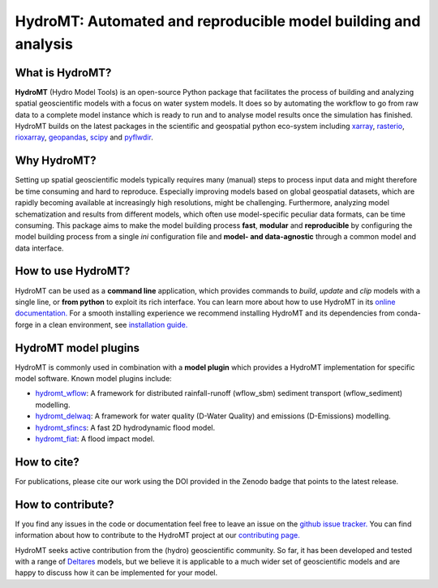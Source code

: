 .. _readme:

===============================================================
HydroMT: Automated and reproducible model building and analysis
===============================================================

|pypi| |conda forge| |docs_latest| |docs_stable| |codecov| |license| |doi| |binder|


What is HydroMT?
----------------
**HydroMT** (Hydro Model Tools) is an open-source Python package that facilitates the process of 
building and analyzing spatial geoscientific models with a focus on water system models. 
It does so by automating the workflow to go from raw data to a complete model instance which 
is ready to run and to analyse model results once the simulation has finished. 
HydroMT builds on the latest packages in the scientific and geospatial python eco-system including 
xarray_, rasterio_, rioxarray_, geopandas_, scipy_ and pyflwdir_.


Why HydroMT?
------------
Setting up spatial geoscientific models typically requires many (manual) steps 
to process input data and might therefore be time consuming and hard to reproduce. 
Especially improving models based on global geospatial datasets, which are 
rapidly becoming available at increasingly high resolutions, might be challenging. 
Furthermore, analyzing model schematization and results from different models, 
which often use model-specific peculiar data formats, can be time consuming.
This package aims to make the model building process **fast**, **modular** and **reproducible** 
by configuring the model building process from a single *ini* configuration file
and **model- and data-agnostic** through a common model and data interface. 


How to use HydroMT?
-------------------
HydroMT can be used as a **command line** application, which provides commands to *build*,
*update* and *clip* models with a single line, or **from python** to exploit its rich interface.
You can learn more about how to use HydroMT in its `online documentation. <https://deltares.github.io/hydromt/preview/>`_
For a smooth installing experience we recommend installing HydroMT and its dependencies 
from conda-forge in a clean environment, see `installation guide. <https://deltares.github.io/hydromt/preview/getting_started/installation>`_


HydroMT model plugins
---------------------
HydroMT is commonly used in combination with a **model plugin** which 
provides a HydroMT implementation for specific model software. 
Known model plugins include:

* hydromt_wflow_: A framework for distributed rainfall-runoff (wflow_sbm) sediment transport (wflow_sediment) modelling.
* hydromt_delwaq_: A framework for water quality (D-Water Quality) and emissions (D-Emissions) modelling.
* hydromt_sfincs_: A fast 2D hydrodynamic flood model.
* hydromt_fiat_: A flood impact model.


How to cite?
------------
For publications, please cite our work using the DOI provided in the Zenodo badge |doi| that points to the latest release.


How to contribute?
-------------------
If you find any issues in the code or documentation feel free to leave an issue on the `github issue tracker. <https://github.com/Deltares/hydromt/issues>`_
You can find information about how to contribute to the HydroMT project at our `contributing page. <https://deltares.github.io/hydromt/preview/dev/contributing>`_

HydroMT seeks active contribution from the (hydro) geoscientific community. 
So far, it has been developed and tested with a range of `Deltares <https://www.deltares.nl/en/>`_ models, but 
we believe it is applicable to a much wider set of geoscientific models and are 
happy to discuss how it can be implemented for your model.


.. _scipy: https://scipy.org/
.. _xarray: https://xarray.pydata.org
.. _geopandas: https://geopandas.org
.. _rioxarray: https://corteva.github.io/rioxarray/stable/
.. _rasterio: https://rasterio.readthedocs.io
.. _pyflwdir: https://deltares.github.io/pyflwdir
.. _hydromt_wflow: https://deltares.github.io/hydromt_wflow
.. _hydromt_sfincs: https://deltares.github.io/hydromt_sfincs
.. _hydromt_delwaq: https://deltares.github.io/hydromt_delwaq
.. _hydromt_fiat: https://deltares.github.io/hydromt_fiat

.. |pypi| image:: https://img.shields.io/pypi/v/hydromt.svg?style=flat
    :alt: PyPI
    :target: https://pypi.org/project/hydromt/

.. |conda forge| image:: https://anaconda.org/conda-forge/hydromt/badges/version.svg
    :alt: Conda-Forge
    :target: https://anaconda.org/conda-forge/hydromt

.. |codecov| image:: https://codecov.io/gh/Deltares/hydromt/branch/main/graph/badge.svg?token=ss3EgmwHhH
    :alt: Coverage
    :target: https://codecov.io/gh/Deltares/hydromt

.. |docs_latest| image:: https://img.shields.io/badge/docs-latest-brightgreen.svg
    :alt: Latest developers docs
    :target: https://deltares.github.io/hydromt/latest

.. |docs_stable| image:: https://img.shields.io/badge/docs-stable-brightgreen.svg
    :target: https://deltares.github.io/hydromt/stable
    :alt: Stable docs last release

.. |binder| image:: https://mybinder.org/badge_logo.svg
    :alt: Binder
    :target: https://mybinder.org/v2/gh/Deltares/hydromt/main?urlpath=lab/tree/examples

.. |doi| image:: https://zenodo.org/badge/348020332.svg
    :alt: Zenodo
    :target: https://zenodo.org/badge/latestdoi/348020332

.. |license| image:: https://img.shields.io/github/license/Deltares/hydromt?style=flat
    :alt: License
    :target: https://github.com/Deltares/hydromt/blob/main/LICENSE
